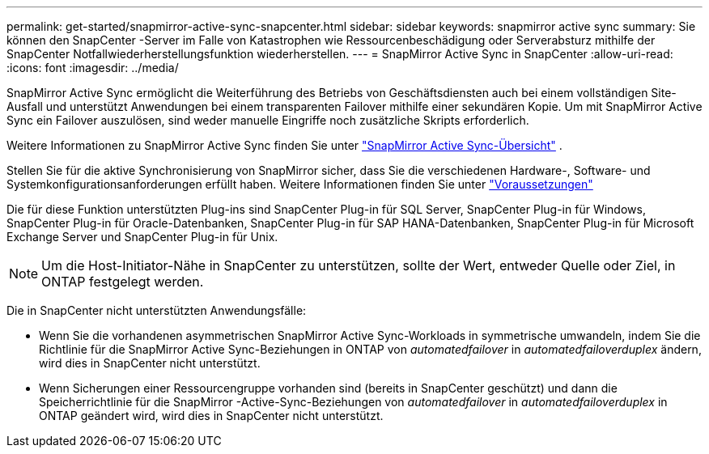 ---
permalink: get-started/snapmirror-active-sync-snapcenter.html 
sidebar: sidebar 
keywords: snapmirror active sync 
summary: Sie können den SnapCenter -Server im Falle von Katastrophen wie Ressourcenbeschädigung oder Serverabsturz mithilfe der SnapCenter Notfallwiederherstellungsfunktion wiederherstellen. 
---
= SnapMirror Active Sync in SnapCenter
:allow-uri-read: 
:icons: font
:imagesdir: ../media/


[role="lead"]
SnapMirror Active Sync ermöglicht die Weiterführung des Betriebs von Geschäftsdiensten auch bei einem vollständigen Site-Ausfall und unterstützt Anwendungen bei einem transparenten Failover mithilfe einer sekundären Kopie.  Um mit SnapMirror Active Sync ein Failover auszulösen, sind weder manuelle Eingriffe noch zusätzliche Skripts erforderlich.

Weitere Informationen zu SnapMirror Active Sync finden Sie unter https://docs.netapp.com/us-en/ontap/smbc/index.html["SnapMirror Active Sync-Übersicht"] .

Stellen Sie für die aktive Synchronisierung von SnapMirror sicher, dass Sie die verschiedenen Hardware-, Software- und Systemkonfigurationsanforderungen erfüllt haben.  Weitere Informationen finden Sie unter https://docs.netapp.com/us-en/ontap/smbc/smbc_plan_prerequisites.html["Voraussetzungen"]

Die für diese Funktion unterstützten Plug-ins sind SnapCenter Plug-in für SQL Server, SnapCenter Plug-in für Windows, SnapCenter Plug-in für Oracle-Datenbanken, SnapCenter Plug-in für SAP HANA-Datenbanken, SnapCenter Plug-in für Microsoft Exchange Server und SnapCenter Plug-in für Unix.


NOTE: Um die Host-Initiator-Nähe in SnapCenter zu unterstützen, sollte der Wert, entweder Quelle oder Ziel, in ONTAP festgelegt werden.

Die in SnapCenter nicht unterstützten Anwendungsfälle:

* Wenn Sie die vorhandenen asymmetrischen SnapMirror Active Sync-Workloads in symmetrische umwandeln, indem Sie die Richtlinie für die SnapMirror Active Sync-Beziehungen in ONTAP von _automatedfailover_ in _automatedfailoverduplex_ ändern, wird dies in SnapCenter nicht unterstützt.
* Wenn Sicherungen einer Ressourcengruppe vorhanden sind (bereits in SnapCenter geschützt) und dann die Speicherrichtlinie für die SnapMirror -Active-Sync-Beziehungen von _automatedfailover_ in _automatedfailoverduplex_ in ONTAP geändert wird, wird dies in SnapCenter nicht unterstützt.

